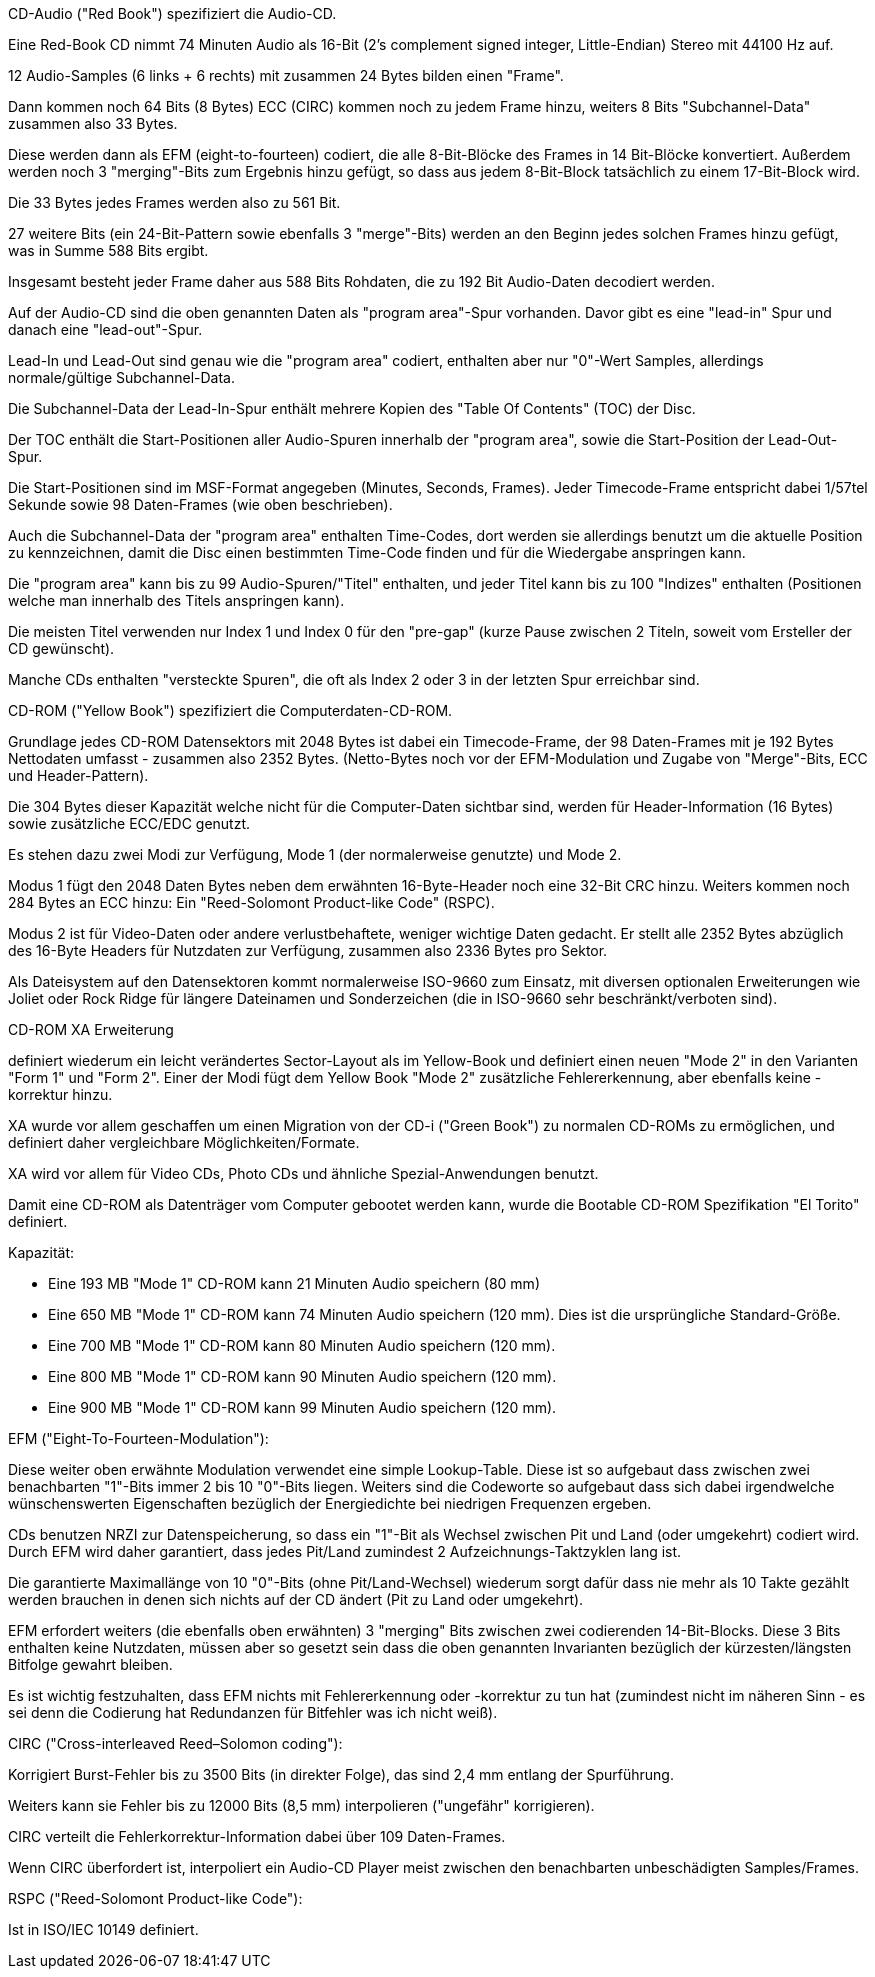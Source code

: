 ﻿CD-Audio ("Red Book") spezifiziert die Audio-CD.

Eine Red-Book CD nimmt 74 Minuten Audio als 16-Bit (2's complement signed integer, Little-Endian) Stereo mit 44100 Hz auf.

12 Audio-Samples (6 links + 6 rechts) mit zusammen 24 Bytes bilden einen "Frame".

Dann kommen noch 64 Bits (8 Bytes) ECC (CIRC) kommen noch zu jedem Frame hinzu, weiters 8 Bits "Subchannel-Data" zusammen also 33 Bytes.

Diese werden dann als EFM (eight-to-fourteen) codiert, die alle 8-Bit-Blöcke des Frames in 14 Bit-Blöcke konvertiert. Außerdem werden noch 3 "merging"-Bits zum Ergebnis hinzu gefügt, so dass aus jedem 8-Bit-Block tatsächlich zu einem 17-Bit-Block wird.

Die 33 Bytes jedes Frames werden also zu 561 Bit.

27 weitere Bits (ein 24-Bit-Pattern sowie ebenfalls 3 "merge"-Bits) werden an den Beginn jedes solchen Frames hinzu gefügt, was in Summe 588 Bits ergibt.

Insgesamt besteht jeder Frame daher aus 588 Bits Rohdaten, die zu 192 Bit Audio-Daten decodiert werden.

Auf der Audio-CD sind die oben genannten Daten als "program area"-Spur vorhanden. Davor gibt es eine "lead-in" Spur und danach eine "lead-out"-Spur.

Lead-In und Lead-Out sind genau wie die "program area" codiert, enthalten aber nur "0"-Wert Samples, allerdings normale/gültige Subchannel-Data.

Die Subchannel-Data der Lead-In-Spur enthält mehrere Kopien des "Table Of Contents" (TOC) der Disc.

Der TOC enthält die Start-Positionen aller Audio-Spuren innerhalb der "program area", sowie die Start-Position der Lead-Out-Spur.

Die Start-Positionen sind im MSF-Format angegeben (Minutes, Seconds, Frames). Jeder Timecode-Frame entspricht dabei 1/57tel Sekunde sowie 98 Daten-Frames (wie oben beschrieben).

Auch die Subchannel-Data der "program area" enthalten Time-Codes, dort werden sie allerdings benutzt um die aktuelle Position zu kennzeichnen, damit die Disc einen bestimmten Time-Code finden und für die Wiedergabe anspringen kann.

Die "program area" kann bis zu 99 Audio-Spuren/"Titel" enthalten, und jeder Titel kann bis zu 100 "Indizes" enthalten (Positionen welche man innerhalb des Titels anspringen kann).

Die meisten Titel verwenden nur Index 1 und Index 0 für den "pre-gap" (kurze Pause zwischen 2 Titeln, soweit vom Ersteller der CD gewünscht).

Manche CDs enthalten "versteckte Spuren", die oft als Index 2 oder 3 in der letzten Spur erreichbar sind.

CD-ROM ("Yellow Book") spezifiziert die Computerdaten-CD-ROM.

Grundlage jedes CD-ROM Datensektors mit 2048 Bytes ist dabei ein Timecode-Frame, der 98 Daten-Frames mit je 192 Bytes Nettodaten umfasst - zusammen also 2352 Bytes. (Netto-Bytes noch vor der EFM-Modulation und Zugabe von "Merge"-Bits, ECC und Header-Pattern).

Die 304 Bytes dieser Kapazität welche nicht für die Computer-Daten sichtbar sind, werden für Header-Information (16 Bytes) sowie zusätzliche ECC/EDC genutzt.

Es stehen dazu zwei Modi zur Verfügung, Mode 1 (der normalerweise genutzte) und Mode 2.

Modus 1 fügt den 2048 Daten Bytes neben dem erwähnten 16-Byte-Header noch eine 32-Bit CRC hinzu. Weiters kommen noch 284 Bytes an ECC hinzu: Ein "Reed-Solomont Product-like Code" (RSPC).

Modus 2 ist für Video-Daten oder andere verlustbehaftete, weniger wichtige Daten gedacht. Er stellt alle 2352 Bytes abzüglich des 16-Byte Headers für Nutzdaten zur Verfügung, zusammen also 2336 Bytes pro Sektor.

Als Dateisystem auf den Datensektoren kommt normalerweise ISO-9660 zum Einsatz, mit diversen optionalen Erweiterungen wie Joliet oder Rock Ridge für längere Dateinamen und Sonderzeichen (die in ISO-9660 sehr beschränkt/verboten sind).

CD-ROM XA Erweiterung

definiert wiederum ein leicht verändertes Sector-Layout als im Yellow-Book und definiert einen neuen "Mode 2" in den Varianten "Form 1" und "Form 2". Einer der Modi fügt dem Yellow Book "Mode 2" zusätzliche Fehlererkennung, aber ebenfalls keine -korrektur hinzu.

XA wurde vor allem geschaffen um einen Migration von der CD-i ("Green Book") zu normalen CD-ROMs zu ermöglichen, und definiert daher vergleichbare Möglichkeiten/Formate.

XA wird vor allem für Video CDs, Photo CDs und ähnliche Spezial-Anwendungen benutzt.

Damit eine CD-ROM als Datenträger vom Computer gebootet werden kann, wurde die Bootable CD-ROM Spezifikation "El Torito" definiert.

Kapazität:

* Eine 193 MB "Mode 1" CD-ROM kann 21 Minuten Audio speichern (80 mm)

* Eine 650 MB "Mode 1" CD-ROM kann 74 Minuten Audio speichern (120 mm). Dies ist die ursprüngliche Standard-Größe.

* Eine 700 MB "Mode 1" CD-ROM kann 80 Minuten Audio speichern (120 mm).

* Eine 800 MB "Mode 1" CD-ROM kann 90 Minuten Audio speichern (120 mm).

* Eine 900 MB "Mode 1" CD-ROM kann 99 Minuten Audio speichern (120 mm).

EFM ("Eight-To-Fourteen-Modulation"):

Diese weiter oben erwähnte Modulation verwendet eine simple Lookup-Table. Diese ist so aufgebaut dass zwischen zwei benachbarten "1"-Bits immer 2 bis 10 "0"-Bits liegen. Weiters sind die Codeworte so aufgebaut dass sich dabei irgendwelche wünschenswerten Eigenschaften bezüglich der Energiedichte bei niedrigen Frequenzen ergeben.

CDs benutzen NRZI zur Datenspeicherung, so dass ein "1"-Bit als Wechsel zwischen Pit und Land (oder umgekehrt) codiert wird. Durch EFM wird daher garantiert, dass jedes Pit/Land zumindest 2 Aufzeichnungs-Taktzyklen lang ist.

Die garantierte Maximallänge von 10 "0"-Bits (ohne Pit/Land-Wechsel) wiederum sorgt dafür dass nie mehr als 10 Takte gezählt werden brauchen in denen sich nichts auf der CD ändert (Pit zu Land oder umgekehrt).

EFM erfordert weiters (die ebenfalls oben erwähnten) 3 "merging" Bits zwischen zwei codierenden 14-Bit-Blocks. Diese 3 Bits enthalten keine Nutzdaten, müssen aber so gesetzt sein dass die oben genannten Invarianten bezüglich der kürzesten/längsten Bitfolge gewahrt bleiben.

Es ist wichtig festzuhalten, dass EFM nichts mit Fehlererkennung oder -korrektur zu tun hat (zumindest nicht im näheren Sinn - es sei denn die Codierung hat Redundanzen für Bitfehler was ich nicht weiß).

CIRC ("Cross-interleaved Reed–Solomon coding"):

Korrigiert Burst-Fehler bis zu 3500 Bits (in direkter Folge), das sind 2,4 mm entlang der Spurführung.

Weiters kann sie Fehler bis zu 12000 Bits (8,5 mm) interpolieren ("ungefähr" korrigieren).

CIRC verteilt die Fehlerkorrektur-Information dabei über 109 Daten-Frames.

Wenn CIRC überfordert ist, interpoliert ein Audio-CD Player meist zwischen den benachbarten unbeschädigten Samples/Frames.

RSPC ("Reed-Solomont Product-like Code"):

Ist in ISO/IEC 10149 definiert.
